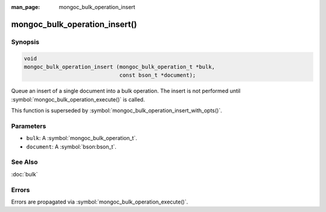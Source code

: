 :man_page: mongoc_bulk_operation_insert

mongoc_bulk_operation_insert()
==============================

Synopsis
--------

.. code-block:: c

  void
  mongoc_bulk_operation_insert (mongoc_bulk_operation_t *bulk,
                                const bson_t *document);

Queue an insert of a single document into a bulk operation. The insert is not performed until :symbol:`mongoc_bulk_operation_execute()` is called.

This function is superseded by :symbol:`mongoc_bulk_operation_insert_with_opts()`.

Parameters
----------

* ``bulk``: A :symbol:`mongoc_bulk_operation_t`.
* ``document``: A :symbol:`bson:bson_t`.

See Also
--------

:doc:`bulk`

Errors
------

Errors are propagated via :symbol:`mongoc_bulk_operation_execute()`.

